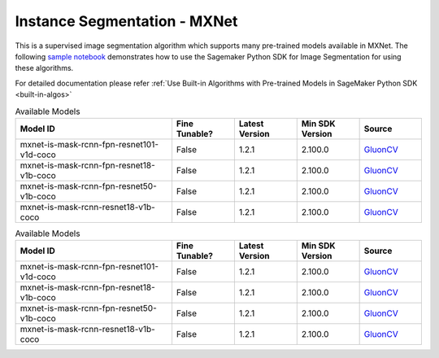 ##############################
Instance Segmentation - MXNet
##############################

This is a supervised image segmentation algorithm which supports  many pre-trained models available in MXNet. The following
`sample notebook <https://github.com/aws/amazon-sagemaker-examples/blob/main/introduction_to_amazon_algorithms/jumpstart_instance_segmentation/Amazon_JumpStart_Instance_Segmentation.ipynb>`__
demonstrates how to use the Sagemaker Python SDK for Image Segmentation for using these algorithms.

For detailed documentation please refer :ref:`Use Built-in Algorithms with Pre-trained Models in SageMaker Python SDK <built-in-algos>`

.. list-table:: Available Models
   :widths: 50 20 20 20 20
   :header-rows: 1
   :class: datatable

   * - Model ID
     - Fine Tunable?
     - Latest Version
     - Min SDK Version
     - Source
   * - mxnet-is-mask-rcnn-fpn-resnet101-v1d-coco
     - False
     - 1.2.1
     - 2.100.0
     - `GluonCV <https://cv.gluon.ai/model_zoo/segmentation.html>`__
   * - mxnet-is-mask-rcnn-fpn-resnet18-v1b-coco
     - False
     - 1.2.1
     - 2.100.0
     - `GluonCV <https://cv.gluon.ai/model_zoo/segmentation.html>`__
   * - mxnet-is-mask-rcnn-fpn-resnet50-v1b-coco
     - False
     - 1.2.1
     - 2.100.0
     - `GluonCV <https://cv.gluon.ai/model_zoo/segmentation.html>`__
   * - mxnet-is-mask-rcnn-resnet18-v1b-coco
     - False
     - 1.2.1
     - 2.100.0
     - `GluonCV <https://cv.gluon.ai/model_zoo/segmentation.html>`__

.. list-table:: Available Models
   :widths: 50 20 20 20 20
   :header-rows: 1
   :class: datatable

   * - Model ID
     - Fine Tunable?
     - Latest Version
     - Min SDK Version
     - Source
   * - mxnet-is-mask-rcnn-fpn-resnet101-v1d-coco
     - False
     - 1.2.1
     - 2.100.0
     - `GluonCV <https://cv.gluon.ai/model_zoo/segmentation.html>`__
   * - mxnet-is-mask-rcnn-fpn-resnet18-v1b-coco
     - False
     - 1.2.1
     - 2.100.0
     - `GluonCV <https://cv.gluon.ai/model_zoo/segmentation.html>`__
   * - mxnet-is-mask-rcnn-fpn-resnet50-v1b-coco
     - False
     - 1.2.1
     - 2.100.0
     - `GluonCV <https://cv.gluon.ai/model_zoo/segmentation.html>`__
   * - mxnet-is-mask-rcnn-resnet18-v1b-coco
     - False
     - 1.2.1
     - 2.100.0
     - `GluonCV <https://cv.gluon.ai/model_zoo/segmentation.html>`__
